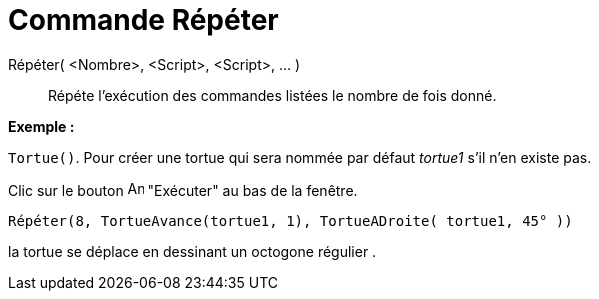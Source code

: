= Commande Répéter
:page-en: commands/Repeat
ifdef::env-github[:imagesdir: /fr/modules/ROOT/assets/images]

Répéter( <Nombre>, <Script>, <Script>, ... )::
  Répéte l'exécution des commandes listées le nombre de fois donné.

[EXAMPLE]
====

*Exemple :*

`++Tortue()++`. Pour créer une tortue qui sera nommée par défaut _tortue1_ s'il n'en existe pas.

Clic sur le bouton image:Animate_Play.png[Animate Play.png,width=16,height=16] "Exécuter" au bas de la fenêtre.

`++ Répéter(8, TortueAvance(tortue1, 1), TortueADroite( tortue1, 45° ))++`

la tortue se déplace en dessinant un octogone régulier .

====
